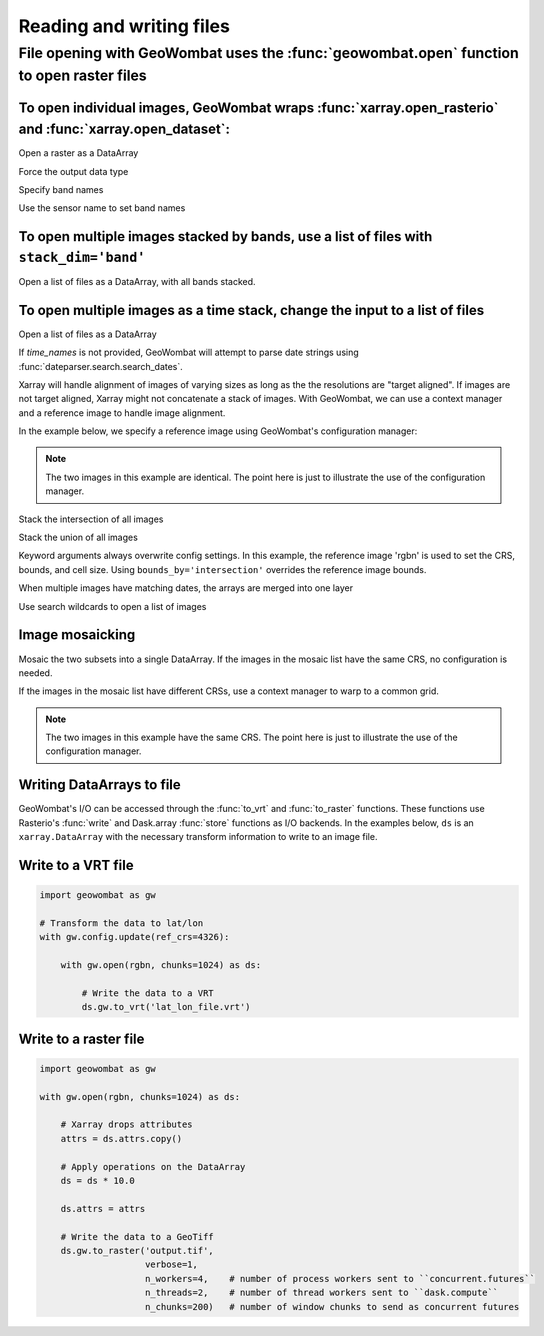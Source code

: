 .. _io:

Reading and writing files
=========================

File opening with GeoWombat uses the :func:`geowombat.open` function to open raster files
-----------------------------------------------------------------------------------------

.. ipython:: python

    # Import GeoWombat
    import geowombat as gw

.. ipython:: python

    # Load a 4-band test image
    from geowombat.data import rgbn

.. ipython:: python

    # Load two images that partially overlap
    from geowombat.data import rgbn_suba, rgbn_subb

To open individual images, GeoWombat wraps :func:`xarray.open_rasterio` and :func:`xarray.open_dataset`:
++++++++++++++++++++++++++++++++++++++++++++++++++++++++++++++++++++++++++++++++++++++++++++++++++++++++

Open a raster as a DataArray

.. ipython:: python

    with gw.open(rgbn) as ds:
        print(ds)

Force the output data type

.. ipython:: python

    with gw.open(rgbn, dtype='float32') as ds:
        print(ds)

Specify band names

.. ipython:: python

    with gw.open(rgbn, band_names=['blue', 'green', 'red', 'nir']) as ds:
        print(ds)

Use the sensor name to set band names

.. ipython:: python

    with gw.config.update(sensor='qb'):
        with gw.open(rgbn) as ds:
            print(ds)

To open multiple images stacked by bands, use a list of files with ``stack_dim='band'``
+++++++++++++++++++++++++++++++++++++++++++++++++++++++++++++++++++++++++++++++++++++++

Open a list of files as a DataArray, with all bands stacked.

.. ipython:: python

    with gw.open([rgbn, rgbn],
                 band_names=['b1', 'g1', 'r1', 'n1', 'b2', 'g2', 'r2', 'n2'],
                 stack_dim='band') as ds:
        print(ds)

To open multiple images as a time stack, change the input to a list of files
++++++++++++++++++++++++++++++++++++++++++++++++++++++++++++++++++++++++++++

Open a list of files as a DataArray

.. ipython:: python

    with gw.open([rgbn, rgbn],
                 band_names=['blue', 'green', 'red', 'nir'],
                 time_names=['t1', 't2']) as ds:
        print(ds)

If `time_names` is not provided, GeoWombat will attempt to parse date strings using :func:`dateparser.search.search_dates`.

.. ipython:: python

    import os
    from geowombat.data import rgbn_time_list

    print('\n', ', '.join([os.path.basename(fn) for fn in rgbn_time_list]))

    with gw.config.update(sensor='rgbn'):
        with gw.open(rgbn_time_list) as ds:
            print(ds)

Xarray will handle alignment of images of varying sizes as long as the the resolutions are "target aligned". If images are
not target aligned, Xarray might not concatenate a stack of images. With GeoWombat, we can use a context manager and
a reference image to handle image alignment.

In the example below, we specify a reference image using GeoWombat's configuration manager:

.. note::

    The two images in this example are identical. The point here is just to illustrate the use of the configuration manager.

.. ipython:: python

    # Use an image as a reference for grid alignment and CRS-handling
    #
    # Within the configuration context, every image
    # in concat_list will conform to the reference grid.
    concat_list = [rgbn, rgbn]
    with gw.config.update(ref_image=rgbn):
        with gw.open(concat_list,
                     band_names=['blue', 'green', 'red', 'nir'],
                     time_names=['t1', 't2']) as ds:
            print(ds)

Stack the intersection of all images

.. ipython:: python

    concat_list = [rgbn, rgbn_subb, rgbn_suba]
    with gw.open(concat_list,
                 band_names=['blue', 'green', 'red', 'nir'],
                 time_names=['t1', 't2', 't3'],
                 bounds_by='intersection') as ds:
        print(ds)

Stack the union of all images

.. ipython:: python

    concat_list = [rgbn, rgbn_subb, rgbn_suba]
    with gw.open(concat_list,
                 band_names=['blue', 'green', 'red', 'nir'],
                 time_names=['t1', 't2', 't3'],
                 bounds_by='union') as ds:
        print(ds)

Keyword arguments always overwrite config settings. In this example, the reference image 'rgbn' is used to set the
CRS, bounds, and cell size. Using ``bounds_by='intersection'`` overrides the reference image bounds.

.. ipython:: python

    concat_list = [rgbn, rgbn_subb, rgbn_suba]
    with gw.config.update(ref_image=rgbn):
        with gw.open(concat_list,
                     band_names=['blue', 'green', 'red', 'nir'],
                     time_names=['t1', 't2', 't3'],
                     bounds_by='intersection') as ds:
            print(ds)

When multiple images have matching dates, the arrays are merged into one layer

.. ipython:: python

    concat_list = [rgbn_suba, rgbn_subb, rgbn_suba]
    with gw.open(concat_list,
                 band_names=['blue', 'green', 'red', 'nir'],
                 time_names=['t1', 't1', 't2']) as ds:
        print(ds)

Use search wildcards to open a list of images

.. ipython:: python

    import os
    search = os.path.join(os.path.dirname(rgbn), '*sub*.tif')

.. ipython:: python

    with gw.open(search,
                 band_names=['blue', 'green', 'red', 'nir']) as ds:
        print(ds)

Image mosaicking
++++++++++++++++

Mosaic the two subsets into a single DataArray. If the images in the mosaic list have the same CRS, no configuration
is needed.

.. ipython:: python

    with gw.open([rgbn_suba, rgbn_subb],
                 band_names=['b', 'g', 'r', 'n'],
                 mosaic=True) as ds:
        print(ds)

If the images in the mosaic list have different CRSs, use a context manager to warp to a common grid.

.. note::

    The two images in this example have the same CRS. The point here is just to illustrate the use of the configuration manager.

.. ipython:: python

    # Use a reference CRS
    with gw.config.update(ref_image=rgbn):
        with gw.open([rgbn_suba, rgbn_subb],
                     band_names=['b', 'g', 'r', 'n'],
                     mosaic=True,
                     chunks=512) as ds:
            print(ds)

Writing DataArrays to file
++++++++++++++++++++++++++

GeoWombat's I/O can be accessed through the :func:`to_vrt` and :func:`to_raster` functions. These functions use
Rasterio's :func:`write` and Dask.array :func:`store` functions as I/O backends. In the examples below,
``ds`` is an ``xarray.DataArray`` with the necessary transform information to write to an image file.

Write to a VRT file
+++++++++++++++++++

.. code:: python

    import geowombat as gw

    # Transform the data to lat/lon
    with gw.config.update(ref_crs=4326):

        with gw.open(rgbn, chunks=1024) as ds:

            # Write the data to a VRT
            ds.gw.to_vrt('lat_lon_file.vrt')

Write to a raster file
++++++++++++++++++++++

.. code:: python

    import geowombat as gw

    with gw.open(rgbn, chunks=1024) as ds:

        # Xarray drops attributes
        attrs = ds.attrs.copy()

        # Apply operations on the DataArray
        ds = ds * 10.0

        ds.attrs = attrs

        # Write the data to a GeoTiff
        ds.gw.to_raster('output.tif',
                        verbose=1,
                        n_workers=4,    # number of process workers sent to ``concurrent.futures``
                        n_threads=2,    # number of thread workers sent to ``dask.compute``
                        n_chunks=200)   # number of window chunks to send as concurrent futures
